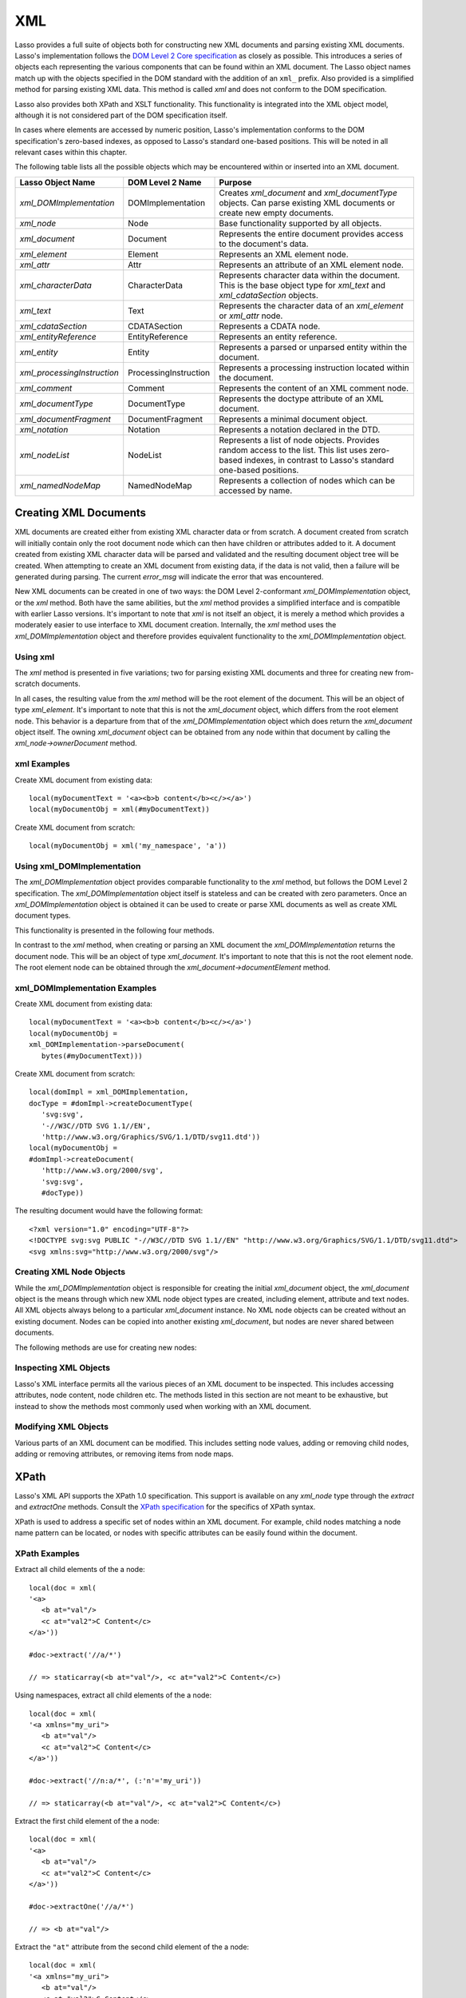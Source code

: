 .. _xml:

***
XML
***

Lasso provides a full suite of objects both for constructing new XML documents
and parsing existing XML documents. Lasso's implementation follows the `DOM
Level 2 Core specification`_ as closely as possible. This introduces a series of
objects each representing the various components that can be found within an XML
document. The Lasso object names match up with the objects specified in the DOM
standard with the addition of an ``xml_`` prefix. Also provided is a simplified
method for parsing existing XML data. This method is called `xml` and does not
conform to the DOM specification.

Lasso also provides both XPath and XSLT functionality. This functionality is
integrated into the XML object model, although it is not considered part of the
DOM specification itself.

In cases where elements are accessed by numeric position, Lasso's implementation
conforms to the DOM specification's zero-based indexes, as opposed to Lasso's
standard one-based positions. This will be noted in all relevant cases within
this chapter.

The following table lists all the possible objects which may be encountered
within or inserted into an XML document.

.. tabularcolumns:: |l|l|L|

=========================== ===================== ==============================
Lasso Object Name           DOM Level 2 Name      Purpose
=========================== ===================== ==============================
`xml_DOMImplementation`     DOMImplementation     Creates `xml_document` and
                                                  `xml_documentType` objects.
                                                  Can parse existing XML
                                                  documents or create new empty
                                                  documents.
`xml_node`                  Node                  Base functionality supported
                                                  by all objects.
`xml_document`              Document              Represents the entire
                                                  document provides access to
                                                  the document's data.
`xml_element`               Element               Represents an XML element
                                                  node.
`xml_attr`                  Attr                  Represents an attribute of an
                                                  XML element node.
`xml_characterData`         CharacterData         Represents character data
                                                  within the document. This is
                                                  the base object type for
                                                  `xml_text` and
                                                  `xml_cdataSection` objects.
`xml_text`                  Text                  Represents the character data
                                                  of an `xml_element` or
                                                  `xml_attr` node.
`xml_cdataSection`          CDATASection          Represents a CDATA node.
`xml_entityReference`       EntityReference       Represents an entity
                                                  reference.
`xml_entity`                Entity                Represents a parsed or
                                                  unparsed entity within the
                                                  document.
`xml_processingInstruction` ProcessingInstruction Represents a processing
                                                  instruction located within the
                                                  document.
`xml_comment`               Comment               Represents the content of an
                                                  XML comment node.
`xml_documentType`          DocumentType          Represents the doctype
                                                  attribute of an XML document.
`xml_documentFragment`      DocumentFragment      Represents a minimal document
                                                  object.
`xml_notation`              Notation              Represents a notation declared
                                                  in the DTD.
`xml_nodeList`              NodeList              Represents a list of node
                                                  objects. Provides random
                                                  access to the list. This list
                                                  uses zero-based indexes, in
                                                  contrast to Lasso's standard
                                                  one-based positions.
`xml_namedNodeMap`          NamedNodeMap          Represents a collection of
                                                  nodes which can be accessed by
                                                  name.
=========================== ===================== ==============================


Creating XML Documents
======================

XML documents are created either from existing XML character data or from
scratch. A document created from scratch will initially contain only the root
document node which can then have children or attributes added to it. A document
created from existing XML character data will be parsed and validated and the
resulting document object tree will be created. When attempting to create an XML
document from existing data, if the data is not valid, then a failure will be
generated during parsing. The current `error_msg` will indicate the error that
was encountered.

New XML documents can be created in one of two ways: the DOM Level 2-conformant
`xml_DOMImplementation` object, or the `xml` method. Both have the same
abilities, but the `xml` method provides a simplified interface and is
compatible with earlier Lasso versions. It's important to note that `xml` is not
itself an object, it is merely a method which provides a moderately easier to
use interface to XML document creation. Internally, the `xml` method uses the
`xml_DOMImplementation` object and therefore provides equivalent functionality
to the `xml_DOMImplementation` object.


Using xml
---------

The `xml` method is presented in five variations; two for parsing existing XML
documents and three for creating new from-scratch documents.

.. method:: xml(text::string)
.. method:: xml(text::bytes)

   These first two methods parse existing XML data in either string or raw bytes
   form. If the document parsing is successful, these methods return the
   top-level `xml_document` node object.

.. method:: xml(namespaceUri::string, rootNodeName::string)
.. method:: xml(namespaceUri::string, rootNodeName::string, dtd::xml_documentType)
.. method:: xml()

   The subsequent three methods create a new document consisting of only the
   root `xml_document` node and no children. These methods return the top-level
   `xml_document` node object. The first two methods create the document given a
   namespace and a root element name, along with an optional document type node
   (an `xml_documentType`, created through the
   `xml_DOMImplementation->createDocumentType` method). The third method takes
   zero parameters and returns a document with no namespace and the root element
   name set to "none".

In all cases, the resulting value from the `xml` method will be the root element
of the document. This will be an object of type `xml_element`. It's important to
note that this is not the `xml_document` object, which differs from the root
element node. This behavior is a departure from that of the
`xml_DOMImplementation` object which does return the `xml_document` object
itself. The owning `xml_document` object can be obtained from any node within
that document by calling the `xml_node->ownerDocument` method.


xml Examples
------------

Create XML document from existing data::

   local(myDocumentText = '<a><b>b content</b><c/></a>')
   local(myDocumentObj = xml(#myDocumentText))

Create XML document from scratch::

   local(myDocumentObj = xml('my_namespace', 'a'))


Using xml_DOMImplementation
---------------------------

The `xml_DOMImplementation` object provides comparable functionality to the
`xml` method, but follows the DOM Level 2 specification. The
`xml_DOMImplementation` object itself is stateless and can be created with zero
parameters. Once an `xml_DOMImplementation` object is obtained it can be used to
create or parse XML documents as well as create XML document types.

This functionality is presented in the following four methods.

.. type:: xml_DOMImplementation

.. member:: xml_DOMImplementation->createDocument(namespaceUri::string, rootNodeName::string)
.. member:: xml_DOMImplementation->createDocument(namespaceUri::string, rootNodeName::string, dtd::xml_documentType)
.. member:: xml_DOMImplementation->parseDocument(text::bytes)
.. member:: xml_DOMImplementation->createDocumentType(qname::string, publicId::string, systemId::string)

In contrast to the `xml` method, when creating or parsing an XML document the
`xml_DOMImplementation` returns the document node. This will be an object of
type `xml_document`. It's important to note that this is not the root element
node. The root element node can be obtained through the
`xml_document->documentElement` method.


xml_DOMImplementation Examples
------------------------------

Create XML document from existing data::

   local(myDocumentText = '<a><b>b content</b><c/></a>')
   local(myDocumentObj =
   xml_DOMImplementation->parseDocument(
      bytes(#myDocumentText)))

Create XML document from scratch::

   local(domImpl = xml_DOMImplementation,
   docType = #domImpl->createDocumentType(
      'svg:svg',
      '-//W3C//DTD SVG 1.1//EN',
      'http://www.w3.org/Graphics/SVG/1.1/DTD/svg11.dtd'))
   local(myDocumentObj =
   #domImpl->createDocument(
      'http://www.w3.org/2000/svg',
      'svg:svg',
      #docType))

The resulting document would have the following format::

   <?xml version="1.0" encoding="UTF-8"?>
   <!DOCTYPE svg:svg PUBLIC "-//W3C//DTD SVG 1.1//EN" "http://www.w3.org/Graphics/SVG/1.1/DTD/svg11.dtd">
   <svg xmlns:svg="http://www.w3.org/2000/svg"/>


Creating XML Node Objects
-------------------------

While the `xml_DOMImplementation` object is responsible for creating the initial
`xml_document` object, the `xml_document` object is the means through which new
XML node object types are created, including element, attribute and text nodes.
All XML objects always belong to a particular `xml_document` instance. No XML
node objects can be created without an existing document. Nodes can be copied
into another existing `xml_document`, but nodes are never shared between
documents.

The following methods are use for creating new nodes:

.. type:: xml_document

.. member:: xml_document->createElement(tagName::string)::xml_element
.. member:: xml_document->createElementNS(namespaceURI::string, qualifiedName::string)::xml_element

   The first version of creates a new element node without a namespace. The
   second version permits a namespace to be specified.

.. member:: xml_document->createAttribute(name::string)::xml_attr
.. member:: xml_document->createAttributeNS(namespaceURI::string, qualifiedName::string)::xml_attr

   The first version of creates a new attribute without a namespace. The second
   version permits a namespace to be specified.

.. member:: xml_document->createDocumentFragment()::xml_documentFragment
.. member:: xml_document->createTextNode(data::string)::xml_text
.. member:: xml_document->createComment(data::string)::xml_comment
.. member:: xml_document->createCDATASection(data::string)::xml_cdataSection
.. member:: xml_document->createProcessingInstruction(target::string, data::string)::xml_processingInstruction
.. member:: xml_document->createEntityReference(name::string)::xml_entityReference

.. type:: xml_node

.. member:: xml_node->importNode(importedNode::xml_node, deep::boolean)::xml_node

   Imports a node from another document into the document of the target object
   and returns the new node. The new node is not yet placed within the current
   document and so it has no parent. If ``false`` is given for the second
   parameter, then the node's children and attributes are not copied. If
   ``true`` is given, then all attributes and child nodes are copied into the
   current document.


Inspecting XML Objects
----------------------

Lasso's XML interface permits all the various pieces of an XML document to be
inspected. This includes accessing attributes, node content, node children etc.
The methods listed in this section are not meant to be exhaustive, but instead
to show the methods most commonly used when working with an XML document.

.. type:: xml_node

.. member:: xml_node->nodeType()::string

   Returns the name of the type of node. For example, an `xml_element` node
   would return "ELEMENT_NODE". This is in contrast to the DOM Level 2
   specification which returns an integer value.

.. member:: xml_node->nodeName()::string

   Returns the name of the node. This value will depend on the type of the node
   in question. For `xml_element` nodes, this will be the same value as the tag
   name. For `xml_attr` nodes, this will be the same as the attribute name.

.. member:: xml_node->prefix()

   Returns the namespace prefix of the node or "null" if it is unspecified.

.. member:: xml_node->localName()

   Returns the local part of the qualified name of the node.

.. member:: xml_node->namespaceURI()

   Returns the namespace URI of the node or "null" if it is unspecified.

.. member:: xml_node->nodeValue()

   Returns the value of the node as a string. This result will vary depending on
   the node type. For example an attribute node will return the attribute value.
   A text node will return the text content for the node. Many node types, such
   as element nodes, will return "null". This value is read/write for nodes that
   have values.

.. member:: xml_node->parentNode()

   Returns the parent of the node or "null" if there is no parent. Some, such as
   attribute nodes and the document node, do not have parents.

.. member:: xml_node->ownerDocument()

   Returns the `xml_document` which is the owner of the target node. In the case
   of the document node, this will be "null".

.. type:: xml_element

.. member:: xml_element->tagName()::string

   Returns the name of the element.

.. member:: xml_element->getAttribute(name::string)::string

   Returns the value of the specified attribute. Returns an empty string if the
   attribute does not exist or has no value.

.. member:: xml_element->getAttributeNS(namespaceURI::string, localName::string)

   Returns the value of the attribute matching the given namespace and local
   name. Returns an empty string if the attribute does not exist or has no
   value.

.. member:: xml_element->getAttributeNode(name::string)

   Returns the specified attribute node. Returns "null" if the attribute does
   not exist.

.. member:: xml_element->getAttributeNodeNS(namespaceURI::string, localName::string)

   Returns the attribute node matching the given namespace and local name.
   Returns "null" if the attribute does not exist.

.. member:: xml_element->hasAttribute(name::string)::boolean

   Returns "true" if the specified attribute exists.

.. member:: xml_element->hasAttributeNS(namespaceURI::string, localName::string)::boolean

   Returns "true" if the attribute matching the given namespace and local name
   exists.

.. type:: xml_attr

.. member:: xml_attr->name()::string

   Returns the name of the attribute.

.. member:: xml_attr->ownerElement()

   Returns the element node which owns the attribute or "null" if the attribute
   is not in use.

.. member:: xml_attr->value()::string

   Returns the value of the attribute. This value is read/write.

.. type:: xml_nodeList

.. member:: xml_nodeList->length()::integer

   Returns the number of nodes in the list.

.. member:: xml_nodeList->item(index::integer)

   Returns the node indicated by the index. Indexes start at zero and go up to
   length-1. Returns "null" if the index is invalid.

.. type:: xml_nodeMap

.. member:: xml_nodeMap->length()::integer

   Returns the number of nodes in the map.

.. member:: xml_nodeMap->getNamedItem(name::string)

   Returns the node matching the indicated name.

.. member:: xml_nodeMap->getNamedItemNS(namespaceURI::string, localName::string)

   Returns the node matching the indicated namespace URI and local name.

.. member:: xml_nodeMap->item(index::integer)

   Returns the node indicated by the index. Indexes start at zero and go up to
   length-1. Returns "null" if the index is invalid.


Modifying XML Objects
---------------------

Various parts of an XML document can be modified. This includes setting node
values, adding or removing child nodes, adding or removing attributes, or
removing items from node maps.

.. type:: xml_node

.. member:: xml_node->nodeValue=(value::string)

   Sets the value of the node to the indicated string. Only the following node
   types can have their values set:  `xml_attr`, `xml_cdataSection`,
   `xml_comment`, `xml_processingInstruction`, `xml_text`

.. member:: xml_node->insertBefore(new::xml_node, ref::xml_node)::xml_node

   Inserts the new node into the document immediately before the ref node.
   Returns the newly inserted node.

.. member:: xml_node->replaceChild(new::xml_node, ref::xml_node)::xml_node

   Replaces the ref node in the document with the new node. Returns the new
   node.

.. member:: xml_node->appendChild(new::xml_node)::xml_node

   Inserts the new node into the document at the end of the target node's child
   list. Returns the new node.

.. member:: xml_node->removeChild(c::xml_node)::xml_node

   Removes the indicated child node from the document. Returns the removed node.

.. member:: xml_node->normalize()

   Modifies the document such that no two text nodes are adjacent. All adjacent
   text nodes are merged into one text node.

.. type:: xml_element

.. member:: xml_element->setAttribute(name::string, value::string)

   Adds an attribute with the given name and value. If the attribute already
   exists then the value is set accordingly.

.. member:: xml_element->setAttributeNS(uri::string, qname::string, value::string)

   Adds an attribute with the given namespace, name and value. If the attribute
   already exists its value is set accordingly.

.. member:: xml_element->setAttributeNode(node::xml_attr)

   Adds the new attribute node. If an attribute with the same name already
   exists it is replaced. To add a namespace-aware attribute, use
   `setAttributeNodeNS` instead.

.. member:: xml_element->setAttributeNodeNS(node::xml_attr)

   Adds the new attribute node. If an attribute with the same namespace/name
   combination already exists it is replaced.

.. member:: xml_element->removeAttribute(name::string)

   Removes the attribute with the indicated name.

.. member:: xml_element->removeAttributeNS(uri::string, qname::string)

   Removes the attribute with the given namespace/name combination.

.. member:: xml_element->removeAttributeNode(node::xml_attr)::xml_attr

   Removes the indicated attribute node. Returns the removed node.

.. type:: xml_nodeMap

   Note that some node maps are read-only and cannot be modified.

.. member:: xml_nodeMap->setNamedItem(node::xml_node)::xml_node

   Adds the node to the node map based on the ``nodeName`` value of the node.
   Replaces any duplicate node within the map. Returns the added node.

.. member:: xml_nodeMap->setNamedItemNS(node::xml_node)::xml_node

   Adds the node to the node map based on the namespace/name combination.
   Replaces any duplicate node within the map. Returns the added node.

.. member:: xml_nodeMap->removeNamedItem(name::string)

   Removes the node with the given name from the map. Returns the removed node.

.. member:: xml_nodeMap->removeNamedItemNS(uri::string, qname::string)

   Removes the node with the given namespace/name combination from the map.
   Returns the removed node.


XPath
=====

Lasso's XML API supports the XPath 1.0 specification. This support is available
on any `xml_node` type through the `extract` and `extractOne` methods. Consult
the `XPath specification`_ for the specifics of XPath syntax.

XPath is used to address a specific set of nodes within an XML document. For
example, child nodes matching a node name pattern can be located, or nodes with
specific attributes can be easily found within the document.

.. type:: xml_node

.. member:: xml_node->extract(xpath::string)

   Executes the XPath in the node and returns all matches as a staticarray.

.. member:: xml_node->extract(xpath::string, namespaces::staticarray)

   Executes the XPath in the node and returns all matches as a staticarray. This
   method should be used for XML documents which use namespaces. The second
   parameter is a staticarray containing the relevant namespace prefixes and URI
   pairs which are used within the XPath expression. Note that the namespace
   prefixes used in the XPath expression do not have to match those used within
   the document itself.

.. member:: xml_node->extractOne(xpath::string)

   Executes the XPath in the node and returns the first matching node or null if
   there are no matches.

.. member:: xml_node->extractOne(xpath::string, namespaces::staticarray)

   Executes the XPath in the node and returns the first matching node or null if
   there are no matches. This method should be used for XML documents which use
   namespaces. The second parameter is a staticarray containing the relevant
   namespace prefixes and URI pairs which are used within the XPath expression.
   Note that the namespace prefixes used in the XPath expression do not have to
   match those used within the document itself.


XPath Examples
--------------

Extract all child elements of the a node::

   local(doc = xml(
   '<a>
      <b at="val"/>
      <c at="val2">C Content</c>
   </a>'))

   #doc->extract('//a/*')

   // => staticarray(<b at="val"/>, <c at="val2">C Content</c>)

Using namespaces, extract all child elements of the a node::

   local(doc = xml(
   '<a xmlns="my_uri">
      <b at="val"/>
      <c at="val2">C Content</c>
   </a>'))

   #doc->extract('//n:a/*', (:'n'='my_uri'))

   // => staticarray(<b at="val"/>, <c at="val2">C Content</c>)

Extract the first child element of the a node::

   local(doc = xml(
   '<a>
      <b at="val"/>
      <c at="val2">C Content</c>
   </a>'))

   #doc->extractOne('//a/*')

   // => <b at="val"/>

Extract the ``"at"`` attribute from the second child element of the a node::

   local(doc = xml(
   '<a xmlns="my_uri">
      <b at="val"/>
      <c at="val2">C Content</c>
   </a>'))

   #doc->extractOne('//n:a/*[2]/@at', (:'n'='my_uri'))

   // => at="val2"


XSLT
====

Lasso's XML API supports XSL Transformations (XSLT) 1.0. For the specifics of
XSLT, consult the `XSLT specification`_.

XSLT support is provided on any `xml_node` type through the `transform` method.
This method accepts an XSLT template as a string as well as a list of all
variables to be made available during the transformation. The transformation is
performed and a new XML document is returned.

.. type:: xml_node

.. member:: xml_node->transform(sheet::string, variables::staticarray)::xml_document

   Performs an XSLT transformation on the document and returns the resulting
   newly produced document.

.. _DOM Level 2 Core specification: http://www.w3.org/TR/DOM-Level-2-Core/
.. _XPath specification: http://www.w3.org/TR/xpath/
.. _XSLT specification: http://www.w3.org/TR/xslt
